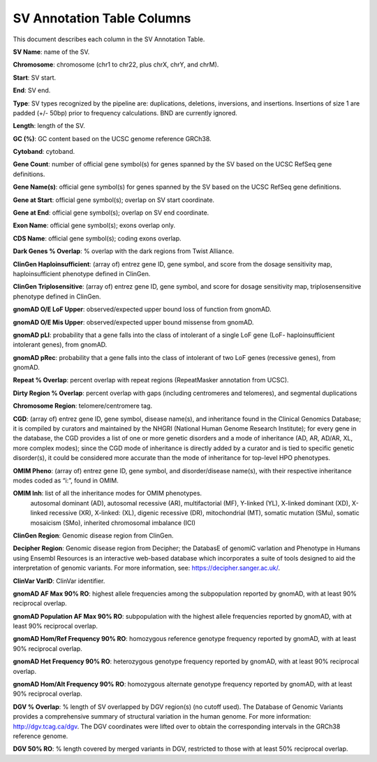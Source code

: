 SV Annotation Table Columns
---------------------------

This document describes each column in the SV Annotation Table.

**SV Name**: name of the SV.  

**Chromosome**: chromosome (chr1 to chr22, plus chrX, chrY, and chrM). 

**Start**: SV start. 

**End**: SV end. 

**Type**: SV types recognized by the pipeline are: duplications, deletions, inversions, and insertions. Insertions of size 1 are padded (+/- 50bp) prior to frequency calculations. BND are currently ignored. 

**Length**: length of the SV. 

**GC (%)**: GC content based on the UCSC genome reference GRCh38.  

**Cytoband**: cytoband. 

**Gene Count**: number of official gene symbol(s) for genes spanned by the SV based on the UCSC RefSeq gene definitions. 

**Gene Name(s)**: official gene symbol(s) for genes spanned by the SV based on the UCSC RefSeq gene definitions. 

**Gene at Start**: official gene symbol(s); overlap on SV start coordinate. 

**Gene at End**: official gene symbol(s); overlap on SV end coordinate. 

**Exon Name**: official gene symbol(s); exons overlap only. 

**CDS Name**: official gene symbol(s); coding exons overlap. 

**Dark Genes % Overlap**: % overlap with the dark regions from Twist Alliance.      

**ClinGen Haploinsufficient**: (array of) entrez gene ID, gene symbol, and score from the dosage sensitivity map, haploinsufficient phenotype defined in ClinGen. 

**ClinGen Triplosensitive**: (array of) entrez gene ID, gene symbol, and score for dosage sensitivity map, triplosensensitive phenotype defined in ClinGen. 

**gnomAD O/E LoF Upper**: observed/expected upper bound loss of function from gnomAD. 

**gnomAD O/E Mis Upper**: observed/expected upper bound missense from gnomAD. 

**gnomAD pLI**: probability that a gene falls into the class of intolerant of a single LoF gene (LoF- haploinsufficient intolerant genes), from gnomAD. 

**gnomAD pRec**: probability that a gene falls into the class of intolerant of two LoF genes (recessive genes), from gnomAD. 

**Repeat % Overlap**: percent overlap with repeat regions (RepeatMasker annotation from UCSC). 

**Dirty Region % Overlap**: percent overlap with gaps (including centromeres and telomeres), and segmental duplications 

**Chromosome Region**: telomere/centromere tag. 

**CGD**: (array of) entrez gene ID, gene symbol, disease name(s), and inheritance found in the Clinical Genomics Database; it is compiled by curators and maintained by the NHGRI (National Human Genome Research Institute); for every gene in the database, the CGD provides a list of one or more genetic disorders and a mode of inheritance (AD, AR, AD/AR, XL, more complex modes); since the CGD mode of inheritance is directly added by a curator and is tied to specific genetic disorder(s), it could be considered more accurate than the mode of inheritance for top-level HPO phenotypes. 

**OMIM Pheno**: (array of) entrez gene ID, gene symbol, and disorder/disease name(s), with their respective inheritance modes coded as “i:”, found in OMIM. 

**OMIM Inh**: list of all the inheritance modes for OMIM phenotypes. 
            autosomal dominant (AD), autosomal recessive (AR), multifactorial (MF), Y-linked (YL), X-linked dominant (XD), X-linked recessive (XR), X-linked: (XL), digenic recessive (DR), mitochondrial (MT), somatic mutation (SMu), somatic mosaicism (SMo), inherited chromosomal imbalance (ICI) 

**ClinGen Region**: Genomic disease region from ClinGen. 

**Decipher Region**: Genomic disease region from Decipher; the DatabasE of genomiC varIation and Phenotype in Humans using Ensembl Resources is an interactive web-based database which incorporates a suite of tools designed to aid the interpretation of genomic variants. For more information, see: https://decipher.sanger.ac.uk/. 

**ClinVar VarID**: ClinVar identifier. 

**gnomAD AF Max 90% RO**: highest allele frequencies among the subpopulation reported by gnomAD, with at least 90% reciprocal overlap. 

**gnomAD Population AF Max 90% RO**: subpopulation with the highest allele frequencies reported by gnomAD, with at least 90% reciprocal overlap. 

**gnomAD Hom/Ref Frequency 90% RO**: homozygous reference genotype frequency reported by gnomAD, with at least 90% reciprocal overlap. 

**gnomAD Het Frequency 90% RO**: heterozygous genotype frequency reported by gnomAD, with at least 90% reciprocal overlap. 

**gnomAD Hom/Alt Frequency 90% RO**: homozygous alternate genotype frequency reported by gnomAD, with at least 90% reciprocal overlap. 

**DGV % Overlap**: % length of SV overlapped by DGV region(s) (no cutoff used). The Database of Genomic Variants provides a comprehensive summary of structural variation in the human genome. For more information: http://dgv.tcag.ca/dgv. The DGV coordinates were lifted over to obtain the corresponding intervals in the GRCh38 reference genome. 

**DGV 50% RO**: % length covered by merged variants in DGV, restricted to those with at least 50% reciprocal overlap. 